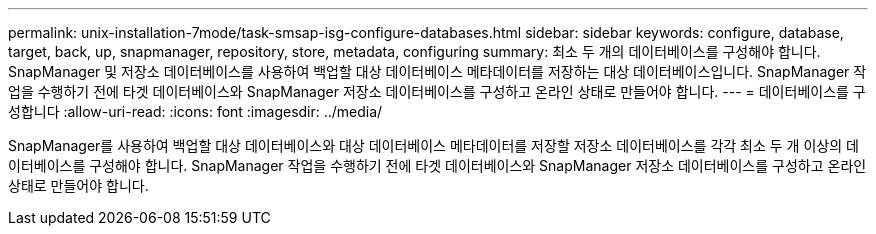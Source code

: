 ---
permalink: unix-installation-7mode/task-smsap-isg-configure-databases.html 
sidebar: sidebar 
keywords: configure, database, target, back, up, snapmanager, repository, store, metadata, configuring 
summary: 최소 두 개의 데이터베이스를 구성해야 합니다. SnapManager 및 저장소 데이터베이스를 사용하여 백업할 대상 데이터베이스 메타데이터를 저장하는 대상 데이터베이스입니다. SnapManager 작업을 수행하기 전에 타겟 데이터베이스와 SnapManager 저장소 데이터베이스를 구성하고 온라인 상태로 만들어야 합니다. 
---
= 데이터베이스를 구성합니다
:allow-uri-read: 
:icons: font
:imagesdir: ../media/


[role="lead"]
SnapManager를 사용하여 백업할 대상 데이터베이스와 대상 데이터베이스 메타데이터를 저장할 저장소 데이터베이스를 각각 최소 두 개 이상의 데이터베이스를 구성해야 합니다. SnapManager 작업을 수행하기 전에 타겟 데이터베이스와 SnapManager 저장소 데이터베이스를 구성하고 온라인 상태로 만들어야 합니다.
